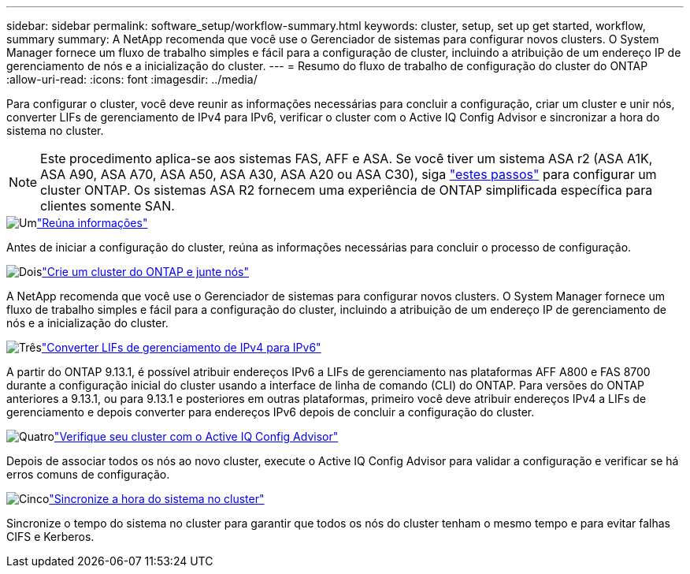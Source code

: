 ---
sidebar: sidebar 
permalink: software_setup/workflow-summary.html 
keywords: cluster, setup, set up get started, workflow, summary 
summary: A NetApp recomenda que você use o Gerenciador de sistemas para configurar novos clusters. O System Manager fornece um fluxo de trabalho simples e fácil para a configuração de cluster, incluindo a atribuição de um endereço IP de gerenciamento de nós e a inicialização do cluster. 
---
= Resumo do fluxo de trabalho de configuração do cluster do ONTAP
:allow-uri-read: 
:icons: font
:imagesdir: ../media/


[role="lead"]
Para configurar o cluster, você deve reunir as informações necessárias para concluir a configuração, criar um cluster e unir nós, converter LIFs de gerenciamento de IPv4 para IPv6, verificar o cluster com o Active IQ Config Advisor e sincronizar a hora do sistema no cluster.


NOTE: Este procedimento aplica-se aos sistemas FAS, AFF e ASA. Se você tiver um sistema ASA r2 (ASA A1K, ASA A90, ASA A70, ASA A50, ASA A30, ASA A20 ou ASA C30), siga link:https://docs.netapp.com/us-en/asa-r2/install-setup/initialize-ontap-cluster.html["estes passos"^] para configurar um cluster ONTAP. Os sistemas ASA R2 fornecem uma experiência de ONTAP simplificada específica para clientes somente SAN.

.image:https://raw.githubusercontent.com/NetAppDocs/common/main/media/number-1.png["Um"]link:gather_cluster_setup_information.html["Reúna informações"]
[role="quick-margin-para"]
Antes de iniciar a configuração do cluster, reúna as informações necessárias para concluir o processo de configuração.

.image:https://raw.githubusercontent.com/NetAppDocs/common/main/media/number-2.png["Dois"]link:setup-cluster.html["Crie um cluster do ONTAP e junte nós"]
[role="quick-margin-para"]
A NetApp recomenda que você use o Gerenciador de sistemas para configurar novos clusters. O System Manager fornece um fluxo de trabalho simples e fácil para a configuração do cluster, incluindo a atribuição de um endereço IP de gerenciamento de nós e a inicialização do cluster.

.image:https://raw.githubusercontent.com/NetAppDocs/common/main/media/number-3.png["Três"]link:convert-ipv4-to-ipv6-task.html["Converter LIFs de gerenciamento de IPv4 para IPv6"]
[role="quick-margin-para"]
A partir do ONTAP 9.13.1, é possível atribuir endereços IPv6 a LIFs de gerenciamento nas plataformas AFF A800 e FAS 8700 durante a configuração inicial do cluster usando a interface de linha de comando (CLI) do ONTAP. Para versões do ONTAP anteriores a 9.13.1, ou para 9.13.1 e posteriores em outras plataformas, primeiro você deve atribuir endereços IPv4 a LIFs de gerenciamento e depois converter para endereços IPv6 depois de concluir a configuração do cluster.

.image:https://raw.githubusercontent.com/NetAppDocs/common/main/media/number-4.png["Quatro"]link:task_check_cluster_with_config_advisor.html["Verifique seu cluster com o Active IQ Config Advisor"]
[role="quick-margin-para"]
Depois de associar todos os nós ao novo cluster, execute o Active IQ Config Advisor para validar a configuração e verificar se há erros comuns de configuração.

.image:https://raw.githubusercontent.com/NetAppDocs/common/main/media/number-5.png["Cinco"]link:task_synchronize_the_system_time_across_the_cluster.html["Sincronize a hora do sistema no cluster"]
[role="quick-margin-para"]
Sincronize o tempo do sistema no cluster para garantir que todos os nós do cluster tenham o mesmo tempo e para evitar falhas CIFS e Kerberos.
